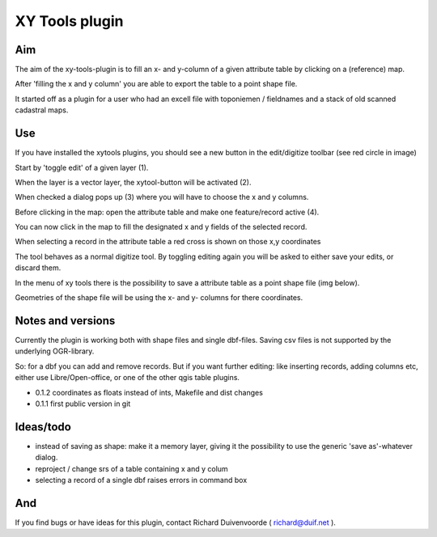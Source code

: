 XY Tools plugin
===============

Aim
---

The aim of the xy-tools-plugin is to fill an x- and y-column
of a given attribute table by clicking on a (reference) map.

After 'filling the x and y column' you are able to export the table to a point shape file.

It started off as a plugin for a user who had an excell file with
toponiemen / fieldnames and a stack of old scanned cadastral maps.

Use
---

If you have installed the xytools plugins, you should see a new button in the edit/digitize toolbar (see red circle in image)

.. image:: img/xytoolbutton.png

Start by 'toggle edit' of a given layer (1).

When the layer is a vector layer, the xytool-button will be activated (2).

When checked a dialog pops up (3) where you will have to choose the
x and y columns.

Before clicking in the map: open the attribute table and make one feature/record active (4).

.. image:: img/activate.png

You can now click in the map to fill the designated x and y fields of the selected record. 

When selecting a record in the attribute table a red cross is shown on those x,y coordinates

The tool behaves as a normal digitize tool. By toggling editing again you will be asked to either
save your edits, or discard them.

.. image:: img/click.png

In the menu of xy tools there is the possibility to save a attribute table as a point shape file (img below).

Geometries of the shape file will be using the x- and y- columns for there coordinates.

.. image:: img/save.png


Notes and versions
------------------

Currently the plugin is working both with shape files and single dbf-files. Saving csv files is not supported by
the underlying OGR-library.

So: for a dbf you can add and remove records. But if you want further editing: like inserting records, adding columns etc,
either use Libre/Open-office, or one of the other qgis table plugins.

- 0.1.2 coordinates as floats instead of ints, Makefile and dist changes

- 0.1.1 first public version in git



Ideas/todo
----------
- instead of saving as shape: make it a memory layer, giving it the possibility to use the generic 'save as'-whatever dialog.

- reproject / change srs of a table containing x and y colum

- selecting a record of a single dbf raises errors in command box


And
---

If you find bugs or have ideas for this plugin, contact Richard Duivenvoorde ( richard@duif.net ).
